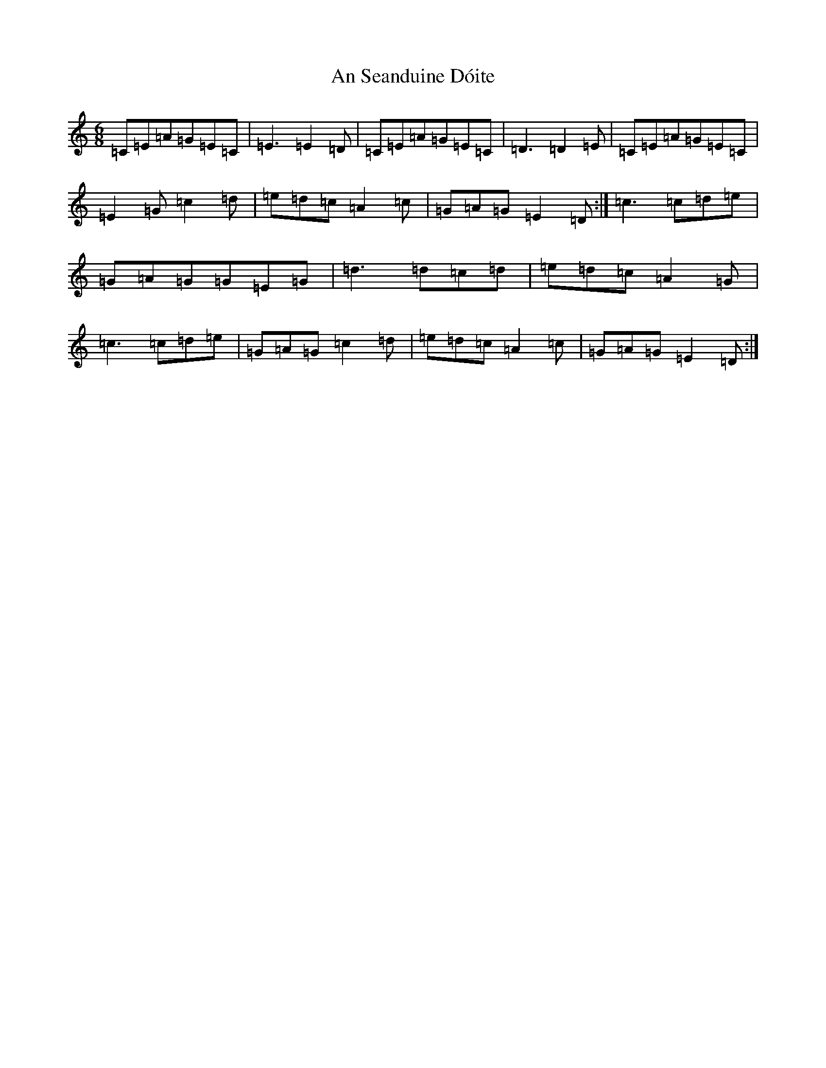 X: 2877
T: An Seanduine Dóite
S: https://thesession.org/tunes/1029#setting1029
R: jig
M:6/8
L:1/8
K: C Major
=C=E=A=G=E=C|=E3=E2=D|=C=E=A=G=E=C|=D3=D2=E|=C=E=A=G=E=C|=E2=G=c2=d|=e=d=c=A2=c|=G=A=G=E2=D:|=c3=c=d=e|=G=A=G=G=E=G|=d3=d=c=d|=e=d=c=A2=G|=c3=c=d=e|=G=A=G=c2=d|=e=d=c=A2=c|=G=A=G=E2=D:|